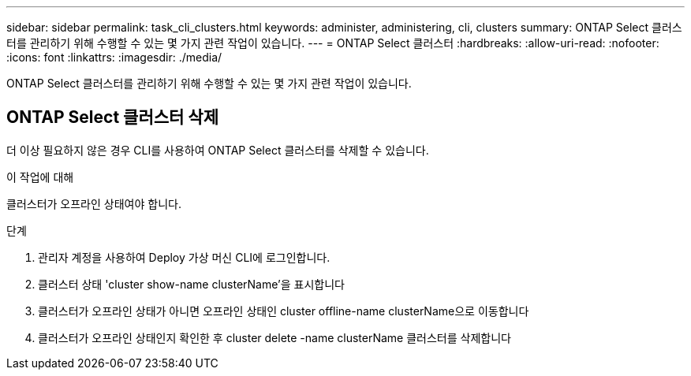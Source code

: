 ---
sidebar: sidebar 
permalink: task_cli_clusters.html 
keywords: administer, administering, cli, clusters 
summary: ONTAP Select 클러스터를 관리하기 위해 수행할 수 있는 몇 가지 관련 작업이 있습니다. 
---
= ONTAP Select 클러스터
:hardbreaks:
:allow-uri-read: 
:nofooter: 
:icons: font
:linkattrs: 
:imagesdir: ./media/


[role="lead"]
ONTAP Select 클러스터를 관리하기 위해 수행할 수 있는 몇 가지 관련 작업이 있습니다.



== ONTAP Select 클러스터 삭제

더 이상 필요하지 않은 경우 CLI를 사용하여 ONTAP Select 클러스터를 삭제할 수 있습니다.

.이 작업에 대해
클러스터가 오프라인 상태여야 합니다.

.단계
. 관리자 계정을 사용하여 Deploy 가상 머신 CLI에 로그인합니다.
. 클러스터 상태 'cluster show-name clusterName'을 표시합니다
. 클러스터가 오프라인 상태가 아니면 오프라인 상태인 cluster offline-name clusterName으로 이동합니다
. 클러스터가 오프라인 상태인지 확인한 후 cluster delete -name clusterName 클러스터를 삭제합니다


